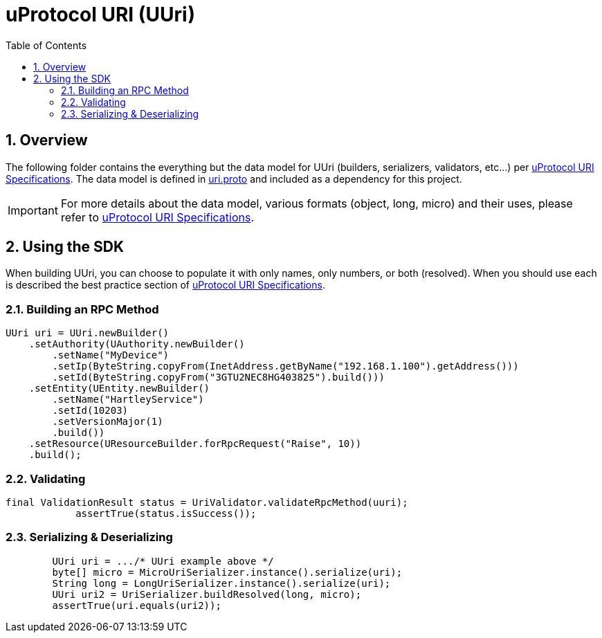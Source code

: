 = uProtocol URI (UUri)
:toc:
:sectnums:


== Overview

The following folder contains the everything but the data model for UUri (builders, serializers, validators, etc...) per https://github.com/eclipse-uprotocol/uprotocol-spec/blob/main/basics/uri.adoc[uProtocol URI Specifications]. 
The data model is defined in https://github.com/eclipse-uprotocol/uprotocol-core-api/blob/main/src/main/proto/uri.proto[uri.proto] and included as a dependency for this project.

IMPORTANT: For more details about the data model, various formats (object, long, micro) and their uses, please refer to  https://github.com/eclipse-uprotocol/uprotocol-spec/blob/main/basics/uri.adoc[uProtocol URI Specifications].


== Using the SDK

When building UUri, you can choose to populate it with only names, only numbers, or both (resolved). When you should use each is described the best practice section of https://github.com/eclipse-uprotocol/uprotocol-spec/blob/main/basics/uri.adoc[uProtocol URI Specifications].

=== Building an RPC Method
[,java]
----
UUri uri = UUri.newBuilder()
    .setAuthority(UAuthority.newBuilder()
        .setName("MyDevice")
        .setIp(ByteString.copyFrom(InetAddress.getByName("192.168.1.100").getAddress()))
        .setId(ByteString.copyFrom("3GTU2NEC8HG403825").build()))
    .setEntity(UEntity.newBuilder()
        .setName("HartleyService")
        .setId(10203)
        .setVersionMajor(1)
        .build())
    .setResource(UResourceBuilder.forRpcRequest("Raise", 10))
    .build();
----

=== Validating
[,java]
----
final ValidationResult status = UriValidator.validateRpcMethod(uuri);
            assertTrue(status.isSuccess());
----

=== Serializing & Deserializing
[,java]
----
        UUri uri = .../* UUri example above */
        byte[] micro = MicroUriSerializer.instance().serialize(uri);
        String long = LongUriSerializer.instance().serialize(uri);
        UUri uri2 = UriSerializer.buildResolved(long, micro);
        assertTrue(uri.equals(uri2));
----